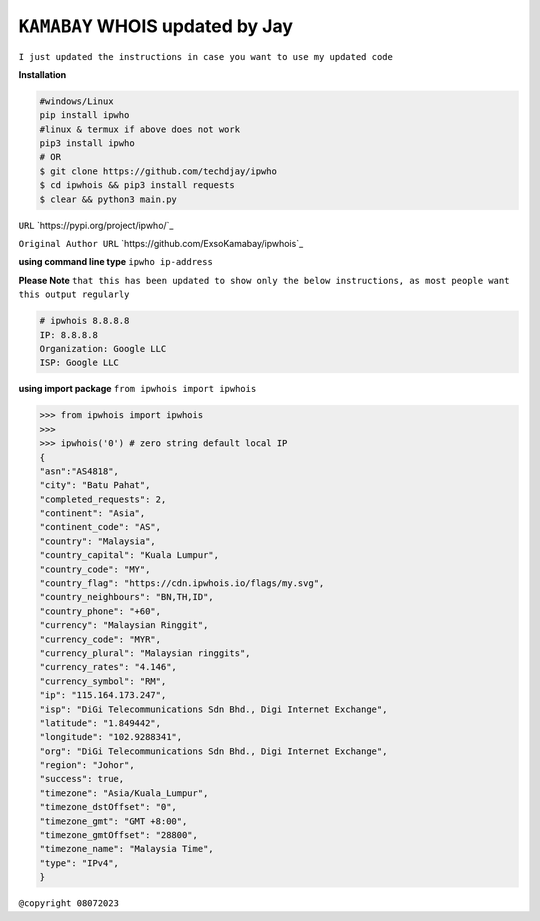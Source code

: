 ``KAMABAY`` WHOIS updated by Jay
--------------------------
``I just updated the instructions in case you want to use my updated code``

**Installation**

.. code :: python

        #windows/Linux
        pip install ipwho
        #linux & termux if above does not work
        pip3 install ipwho
        # OR
        $ git clone https://github.com/techdjay/ipwho 
        $ cd ipwhois && pip3 install requests
        $ clear && python3 main.py
        

``URL`` `https://pypi.org/project/ipwho/`_

``Original Author URL`` `https://github.com/ExsoKamabay/ipwhois`_

**using command line type** ``ipwho ip-address``

**Please Note** ``that this has been updated to show only the below instructions, as most people want this output regularly``

.. code :: python

		# ipwhois 8.8.8.8
		IP: 8.8.8.8
		Organization: Google LLC
		ISP: Google LLC

**using import package** ``from ipwhois import ipwhois``

.. code :: python

        >>> from ipwhois import ipwhois
        >>>
        >>> ipwhois('0') # zero string default local IP
        {
        "asn":"AS4818",
        "city": "Batu Pahat",
        "completed_requests": 2,
        "continent": "Asia",
        "continent_code": "AS",
        "country": "Malaysia",
        "country_capital": "Kuala Lumpur",
        "country_code": "MY",
        "country_flag": "https://cdn.ipwhois.io/flags/my.svg",
        "country_neighbours": "BN,TH,ID",
        "country_phone": "+60",
        "currency": "Malaysian Ringgit",
        "currency_code": "MYR",
        "currency_plural": "Malaysian ringgits",
        "currency_rates": "4.146",
        "currency_symbol": "RM",
        "ip": "115.164.173.247",
        "isp": "DiGi Telecommunications Sdn Bhd., Digi Internet Exchange",
        "latitude": "1.849442",
        "longitude": "102.9288341",
        "org": "DiGi Telecommunications Sdn Bhd., Digi Internet Exchange",
        "region": "Johor",
        "success": true,
        "timezone": "Asia/Kuala_Lumpur",
        "timezone_dstOffset": "0",
        "timezone_gmt": "GMT +8:00",
        "timezone_gmtOffset": "28800",
        "timezone_name": "Malaysia Time",
        "type": "IPv4",
        }



``@copyright 08072023``



